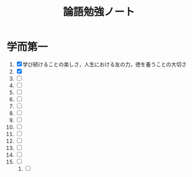 #+TITLE: 論語勉強ノート
* 学而第一
1. [X] 学び続けることの楽しさ，人生における友の力，徳を養うことの大切さ
2. [X] 
3. [ ]
4. [ ]
5. [ ]
6. [ ]
7. [ ]
8. [ ]
9. [ ]
10. [ ]
11. [ ]
12. [ ]
13. [ ]
14. [ ]
15. [ ]
    1. [ ]
